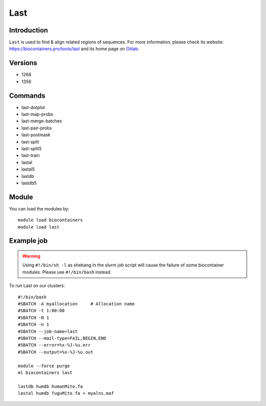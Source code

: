 .. _backbone-label:

Last
==============================

Introduction
~~~~~~~~
``Last`` is used to find & align related regions of sequences. For more information, please check its website: https://biocontainers.pro/tools/last and its home page on `Gitlab`_.

Versions
~~~~~~~~
- 1268
- 1356

Commands
~~~~~~~
- last-dotplot
- last-map-probs
- last-merge-batches
- last-pair-probs
- last-postmask
- last-split
- last-split5
- last-train
- lastal
- lastal5
- lastdb
- lastdb5

Module
~~~~~~~~
You can load the modules by::
    
    module load biocontainers
    module load last

Example job
~~~~~
.. warning::
    Using ``#!/bin/sh -l`` as shebang in the slurm job script will cause the failure of some biocontainer modules. Please use ``#!/bin/bash`` instead.

To run Last on our clusters::

    #!/bin/bash
    #SBATCH -A myallocation     # Allocation name 
    #SBATCH -t 1:00:00
    #SBATCH -N 1
    #SBATCH -n 1
    #SBATCH --job-name=last
    #SBATCH --mail-type=FAIL,BEGIN,END
    #SBATCH --error=%x-%J-%u.err
    #SBATCH --output=%x-%J-%u.out

    module --force purge
    ml biocontainers last

    lastdb humdb humanMito.fa
    lastal humdb fuguMito.fa > myalns.maf
.. _Gitlab: https://gitlab.com/mcfrith/last
